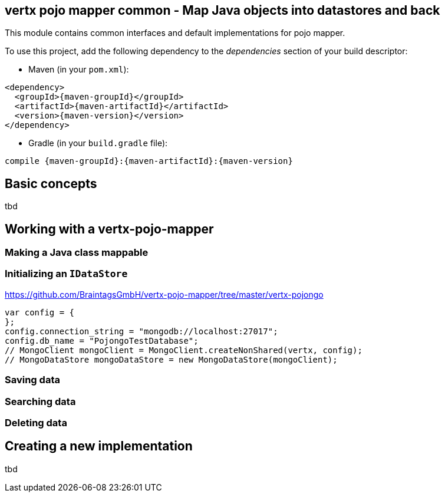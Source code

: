 == vertx pojo mapper common - Map Java objects into datastores and back

This module contains common interfaces and default implementations for pojo mapper.

To use this project, add the following dependency to the _dependencies_ section of your build descriptor:

* Maven (in your `pom.xml`):

[source,xml,subs="+attributes"]
----
<dependency>
  <groupId>{maven-groupId}</groupId>
  <artifactId>{maven-artifactId}</artifactId>
  <version>{maven-version}</version>
</dependency>
----

* Gradle (in your `build.gradle` file):

[source,groovy,subs="+attributes"]
----
compile {maven-groupId}:{maven-artifactId}:{maven-version}
----

== Basic concepts
tbd


== Working with a vertx-pojo-mapper

=== Making a Java class mappable

=== Initializing an `IDataStore`
https://github.com/BraintagsGmbH/vertx-pojo-mapper/tree/master/vertx-pojongo


[source,java]
----
var config = {
};
config.connection_string = "mongodb://localhost:27017";
config.db_name = "PojongoTestDatabase";
// MongoClient mongoClient = MongoClient.createNonShared(vertx, config);
// MongoDataStore mongoDataStore = new MongoDataStore(mongoClient);

----

=== Saving data

=== Searching data

=== Deleting data

== Creating a new implementation 
tbd